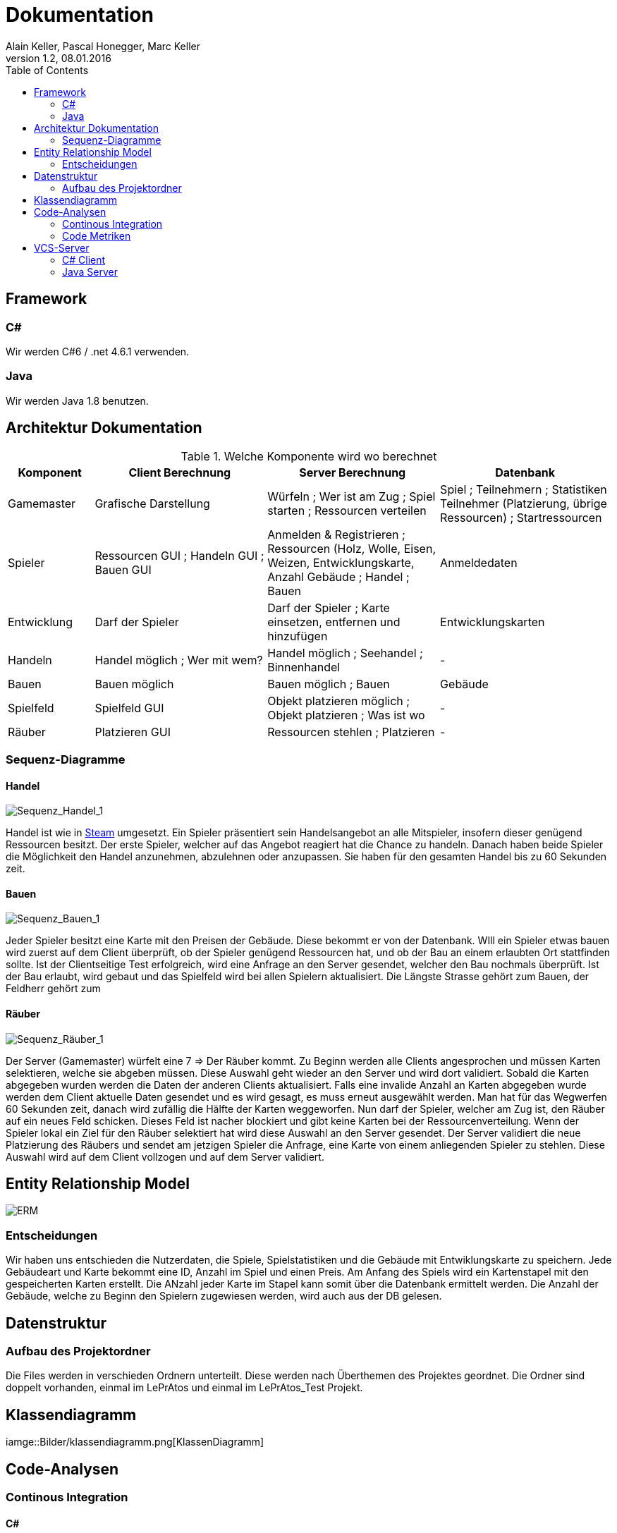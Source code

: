 Dokumentation
=============
Alain Keller, Pascal Honegger, Marc Keller 
Version 1.2, 08.01.2016
:toc:

== Framework

=== C#
Wir werden C#6 / .net 4.6.1 verwenden.

=== Java
Wir werden Java 1.8 benutzen.
 
== Architektur Dokumentation

.Welche Komponente wird wo berechnet
[width="100%",options="header",cols="1,2,2,2"]
|======================
|Komponent
|Client Berechnung
|Server Berechnung
|Datenbank

|Gamemaster
|Grafische Darstellung
|Würfeln ; Wer ist am Zug ; Spiel starten ; Ressourcen verteilen
|Spiel ; Teilnehmern ; Statistiken Teilnehmer (Platzierung, übrige Ressourcen) ; Startressourcen

|Spieler
|Ressourcen GUI ; Handeln GUI ; Bauen GUI
|Anmelden & Registrieren ; Ressourcen (Holz, Wolle, Eisen, Weizen, Entwicklungskarte, Anzahl Gebäude ; Handel ; Bauen
|Anmeldedaten

|Entwicklung
|Darf der Spieler
|Darf der Spieler ; Karte einsetzen, entfernen und hinzufügen
|Entwicklungskarten

|Handeln
|Handel möglich ; Wer mit wem?
|Handel möglich ; Seehandel ; Binnenhandel
|-

|Bauen
|Bauen möglich
|Bauen möglich ; Bauen
|Gebäude

|Spielfeld
|Spielfeld GUI
|Objekt platzieren möglich ; Objekt platzieren ; Was ist wo
|-

|Räuber
|Platzieren GUI
|Ressourcen stehlen ; Platzieren
|-

|======================

=== Sequenz-Diagramme
==== Handel
image::Bilder/Sequenz_Handel_1.JPG[Sequenz_Handel_1]

Handel ist wie in link:www.steam-community.com[Steam] umgesetzt. Ein Spieler präsentiert sein Handelsangebot an alle Mitspieler, insofern dieser genügend Ressourcen besitzt. Der erste Spieler, welcher auf das Angebot reagiert hat die Chance zu handeln. Danach haben beide Spieler die Möglichkeit den Handel anzunehmen, abzulehnen oder anzupassen. Sie haben für den gesamten Handel bis zu 60 Sekunden zeit.

==== Bauen
image::Bilder/Sequenz_Bauen_1.JPG[Sequenz_Bauen_1]

Jeder Spieler besitzt eine Karte mit den Preisen der Gebäude. Diese bekommt er von der Datenbank. WIll ein Spieler etwas bauen wird zuerst auf dem Client überprüft, ob der Spieler genügend Ressourcen hat, und ob der Bau an einem erlaubten Ort stattfinden sollte. Ist der Clientseitige Test erfolgreich, wird eine Anfrage an den Server gesendet, welcher den Bau nochmals überprüft. Ist der Bau erlaubt, wird gebaut und das Spielfeld wird bei allen Spielern aktualisiert. Die Längste Strasse gehört zum Bauen, der Feldherr gehört zum  

==== Räuber
image::Bilder/Sequenz_Räuber_1.JPG[Sequenz_Räuber_1]


Der Server (Gamemaster) würfelt eine 7 => Der Räuber kommt. Zu Beginn werden alle Clients angesprochen und müssen Karten selektieren, welche sie abgeben müssen. Diese Auswahl geht wieder an den Server und wird dort validiert. Sobald die Karten abgegeben wurden werden die Daten der anderen Clients aktualisiert. Falls eine invalide Anzahl an Karten abgegeben wurde werden dem Client aktuelle Daten gesendet und es wird gesagt, es muss erneut ausgewählt werden. Man hat für das Wegwerfen 60 Sekunden zeit, danach wird zufällig die Hälfte der Karten weggeworfen. Nun darf der Spieler, welcher am Zug ist, den Räuber auf ein neues Feld schicken. Dieses Feld ist nacher blockiert und gibt keine Karten bei der Ressourcenverteilung. Wenn der Spieler lokal ein Ziel für den Räuber selektiert hat wird diese Auswahl an den Server gesendet. Der Server validiert die neue Platzierung des Räubers und sendet am jetzigen Spieler die Anfrage, eine Karte von einem anliegenden Spieler zu stehlen. Diese Auswahl wird auf dem Client vollzogen und auf dem Server validiert.

== Entity Relationship Model

image::Bilder/ERM.PNG[ERM]

=== Entscheidungen
Wir haben uns entschieden die Nutzerdaten, die Spiele, Spielstatistiken und die Gebäude mit Entwiklungskarte zu speichern. Jede Gebäudeart und Karte bekommt eine ID, Anzahl im Spiel und einen Preis. Am Anfang des Spiels wird ein Kartenstapel mit den gespeicherten Karten erstellt. Die ANzahl jeder Karte im Stapel kann somit über die Datenbank ermittelt werden. Die Anzahl der Gebäude, welche zu Beginn den Spielern zugewiesen werden, wird auch aus der DB gelesen.

== Datenstruktur

=== Aufbau des Projektordner
Die Files werden in verschieden Ordnern unterteilt. Diese werden nach Überthemen des Projektes geordnet. Die Ordner sind doppelt vorhanden, einmal im LePrAtos und einmal im LePrAtos_Test Projekt.
    
== Klassendiagramm
iamge::Bilder/klassendiagramm.png[KlassenDiagramm]
    
== Code-Analysen

=== Continous Integration

==== C#
link:https://ci.appveyor.com/project/PascalHonegger/lepratos-client[AppVeyor] unterstützt als einzige CI neben Travis C#, benötigt aber weniger Konfigurationen.

==== Java
link:https://circleci.com/gh/PascalHonegger/LePrAtos_Server[CircleCI] ist eine gute CI, unterstützt jedoch kein C#. 

=== Code Metriken

==== Java
link:https://www.codacy.com/projects[Codacy]

==== C#
-

== VCS-Server
=== C# Client
link:https://github.com/PascalHonegger/LePrAtos_Client[Github]

=== Java Server
link:https://github.com/PascalHonegger/LePrAtos_Server[Github]